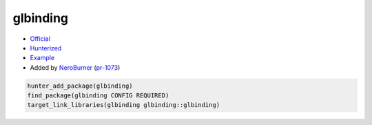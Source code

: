 .. spelling::

    glbinding

.. index:: ui ; glbinding

.. _pkg.glbinding:

glbinding
=========

-  `Official <https://github.com/cginternals/glbinding>`__
-  `Hunterized <https://github.com/hunter-packages/glbinding>`__
-  `Example <https://github.com/cpp-pm/hunter/blob/master/examples/glbinding/CMakeLists.txt>`__
-  Added by `NeroBurner <https://github.com/NeroBurner>`__ (`pr-1073 <https://github.com/ruslo/hunter/pull/1073>`__)

.. code-block:: cmake

    hunter_add_package(glbinding)
    find_package(glbinding CONFIG REQUIRED)
    target_link_libraries(glbinding glbinding::glbinding)
